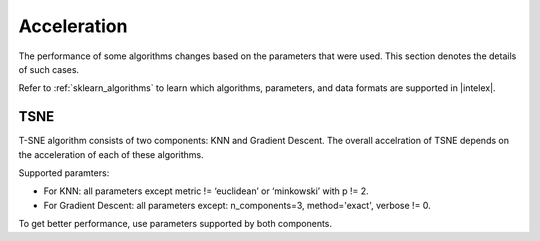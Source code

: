 .. ******************************************************************************
.. * Copyright 2022 Intel Corporation
.. *
.. * Licensed under the Apache License, Version 2.0 (the "License");
.. * you may not use this file except in compliance with the License.
.. * You may obtain a copy of the License at
.. *
.. *     http://www.apache.org/licenses/LICENSE-2.0
.. *
.. * Unless required by applicable law or agreed to in writing, software
.. * distributed under the License is distributed on an "AS IS" BASIS,
.. * WITHOUT WARRANTIES OR CONDITIONS OF ANY KIND, either express or implied.
.. * See the License for the specific language governing permissions and
.. * limitations under the License.
.. *******************************************************************************/

############
Acceleration
############

The performance of some algorithms changes based on the parameters that were used.
This section denotes the details of such cases.

Refer to :ref:`sklearn_algorithms` to learn which algorithms, parameters, and data formats are supported in |intelex|.

.. _acceleration_tsne:

TSNE
----

T-SNE algorithm consists of two components: KNN and Gradient Descent.
The overall accelration of TSNE depends on the acceleration of each of these algorithms.

Supported paramters:

- For KNN: all parameters except metric != ‘euclidean’ or ‘minkowski’ with p != 2.
- For Gradient Descent: all parameters except: n_components=3, method='exact', verbose != 0.

To get better performance, use parameters supported by both components.